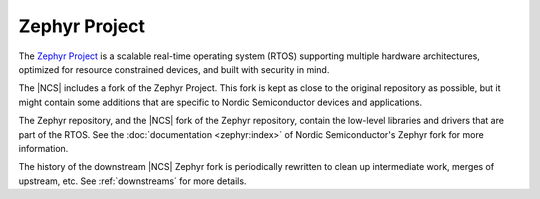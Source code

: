 .. _zephyr:

Zephyr Project
##############

The `Zephyr Project`_ is a scalable real-time operating system (RTOS) supporting multiple hardware architectures, optimized for resource constrained devices, and built with security in mind.

The |NCS| includes a fork of the Zephyr Project.
This fork is kept as close to the original repository as possible, but it might contain some additions that are specific to Nordic Semiconductor devices and applications.

The Zephyr repository, and the |NCS| fork of the Zephyr repository, contain the low-level libraries and drivers that are part of the RTOS.
See the :doc:`documentation <zephyr:index>` of Nordic Semiconductor's Zephyr fork for more information.

The history of the downstream |NCS| Zephyr fork is periodically rewritten to
clean up intermediate work, merges of upstream, etc. See :ref:`downstreams` for
more details.
